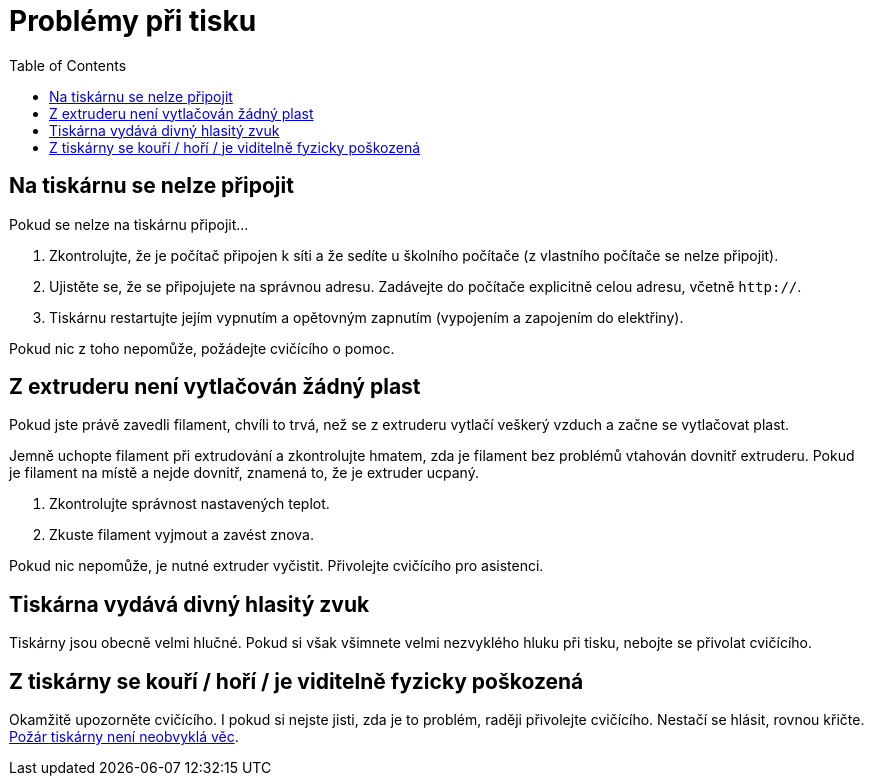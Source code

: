 = Problémy při tisku
:toc:

== Na tiskárnu se nelze připojit

Pokud se nelze na tiskárnu připojit...

1. Zkontrolujte, že je počítač připojen k síti a že sedíte u školního počítače (z vlastního počítače se nelze připojit).
2. Ujistěte se, že se připojujete na správnou adresu. Zadávejte do počítače explicitně celou adresu, včetně `http://`.
4. Tiskárnu restartujte jejím vypnutím a opětovným zapnutím (vypojením a zapojením do elektřiny).

Pokud nic z toho nepomůže, požádejte cvičícího o pomoc.

== Z extruderu není vytlačován žádný plast

Pokud jste právě zavedli filament, chvíli to trvá, než se z extruderu vytlačí veškerý vzduch a začne se vytlačovat plast.

Jemně uchopte filament při extrudování a zkontrolujte hmatem, zda je filament bez problémů vtahován dovnitř extruderu.
Pokud je filament na místě a nejde dovnitř, znamená to, že je extruder ucpaný.

1. Zkontrolujte správnost nastavených teplot.
2. Zkuste filament vyjmout a zavést znova.

Pokud nic nepomůže, je nutné extruder vyčistit.
Přivolejte cvičícího pro asistenci.

== Tiskárna vydává divný hlasitý zvuk

Tiskárny jsou obecně velmi hlučné.
Pokud si však všimnete velmi nezvyklého hluku při tisku, nebojte se přivolat cvičícího.

== Z tiskárny se kouří / hoří / je viditelně fyzicky poškozená

Okamžitě upozorněte cvičícího. I pokud si nejste jisti, zda je to problém, raději přivolejte cvičícího. Nestačí se hlásit, rovnou křičte.
https://www.thissmarthouse.net/dont-burn-your-house-down-3d-printing-a-cautionary-tale/[Požár tiskárny není neobvyklá věc].
